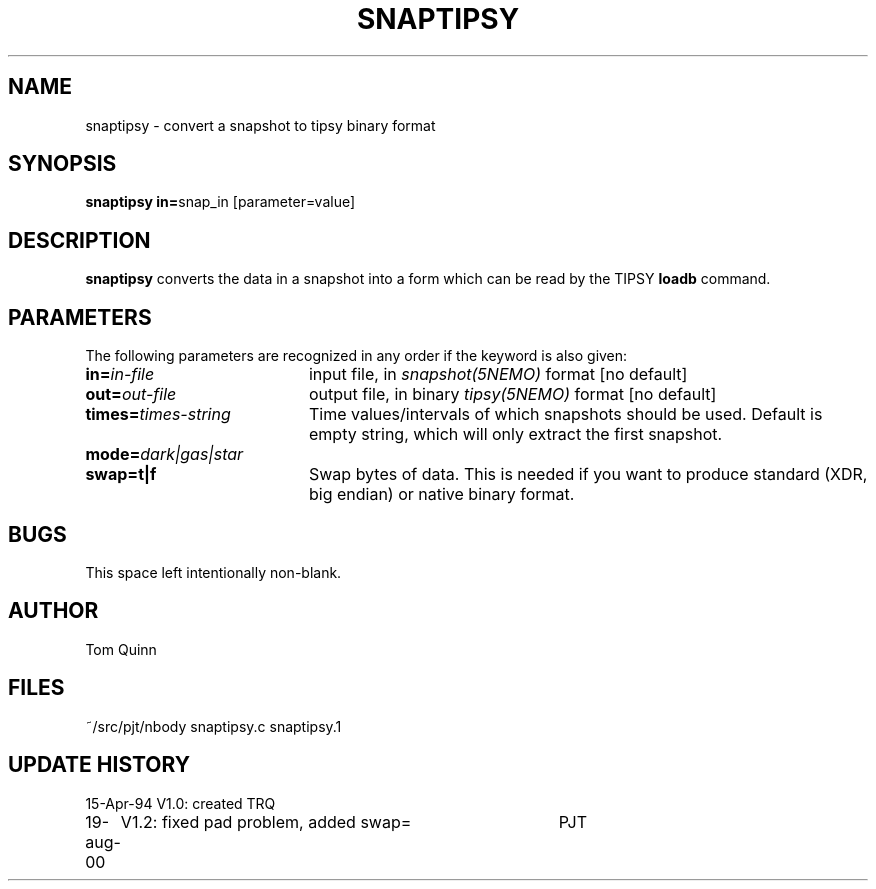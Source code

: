 .TH SNAPTIPSY 1NEMO "17 August 2000"
.SH NAME
snaptipsy \- convert a snapshot to tipsy binary format
.SH SYNOPSIS
.PP
\fBsnaptipsy in=\fPsnap_in  [parameter=value]
.SH DESCRIPTION
\fBsnaptipsy\fP converts the data in a snapshot into a form which can
be read by the TIPSY \fBloadb\fP command.
.SH PARAMETERS
The following parameters are recognized in any order if the keyword is also
given:
.TP 20
\fBin=\fIin-file\fP
input file, in \fIsnapshot(5NEMO)\fP format [no default]
.TP
\fBout=\fIout-file\fP
output file, in binary \fItipsy(5NEMO)\fP format [no default]
.TP
\fBtimes=\fItimes-string\fP
Time values/intervals of which snapshots should be used. Default is
empty string, which will only extract the first snapshot.
.TP
\fBmode=\fIdark|gas|star\fP
.TP
\fBswap=t|f\fP
Swap bytes of data. This is needed if you want to produce
standard (XDR, big endian) or native binary format.
.SH BUGS
This space left intentionally non-blank.
.SH AUTHOR
Tom Quinn
.SH FILES
.nf
.ta +3.0i
~/src/pjt/nbody     snaptipsy.c snaptipsy.1
.fi
.SH "UPDATE HISTORY"
.nf
.ta +1.0i +4.0i
15-Apr-94	V1.0: created          	TRQ
19-aug-00	V1.2: fixed pad problem, added swap=	PJT
.fi


